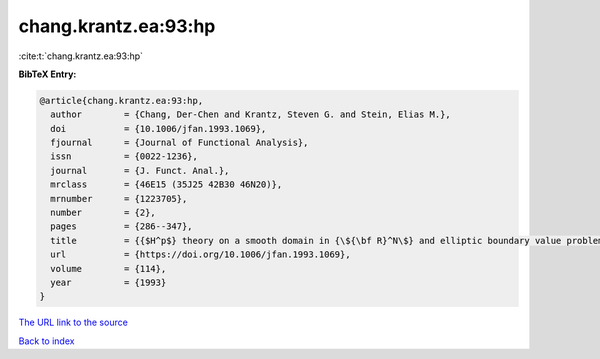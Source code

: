 chang.krantz.ea:93:hp
=====================

:cite:t:`chang.krantz.ea:93:hp`

**BibTeX Entry:**

.. code-block:: bibtex

   @article{chang.krantz.ea:93:hp,
     author        = {Chang, Der-Chen and Krantz, Steven G. and Stein, Elias M.},
     doi           = {10.1006/jfan.1993.1069},
     fjournal      = {Journal of Functional Analysis},
     issn          = {0022-1236},
     journal       = {J. Funct. Anal.},
     mrclass       = {46E15 (35J25 42B30 46N20)},
     mrnumber      = {1223705},
     number        = {2},
     pages         = {286--347},
     title         = {{$H^p$} theory on a smooth domain in {\${\bf R}^N\$} and elliptic boundary value problems},
     url           = {https://doi.org/10.1006/jfan.1993.1069},
     volume        = {114},
     year          = {1993}
   }
`The URL link to the source <https://doi.org/10.1006/jfan.1993.1069>`_


`Back to index <../By-Cite-Keys.html>`_
